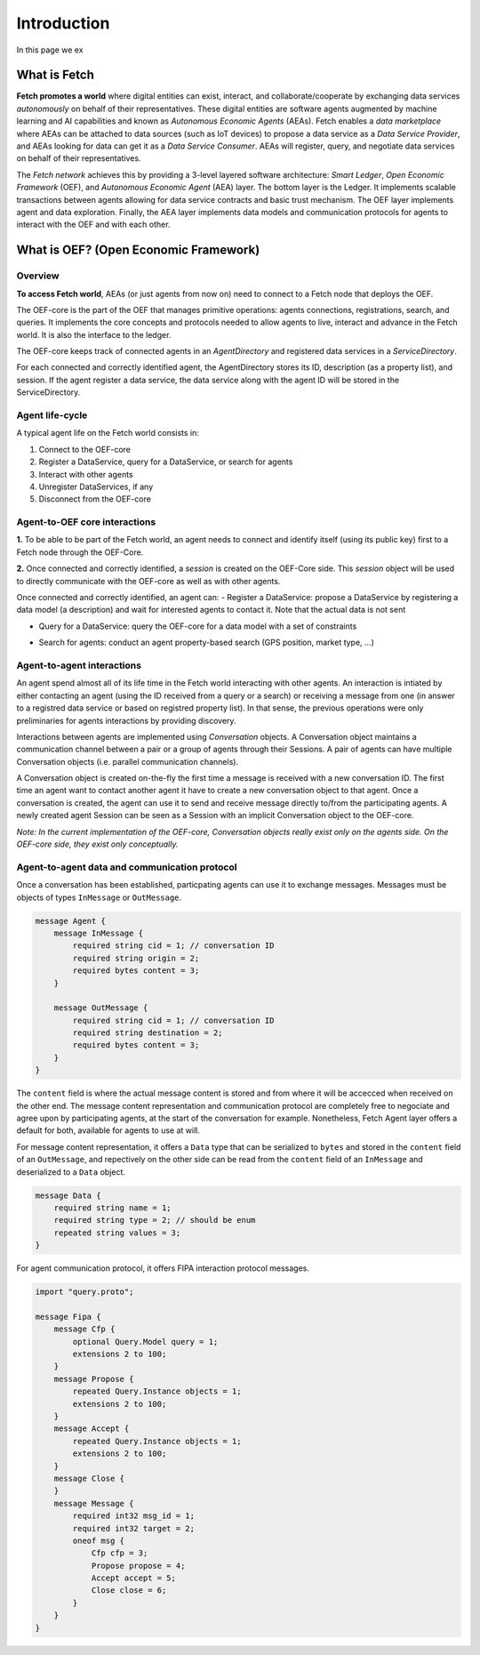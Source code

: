 .. _introduction:

Introduction
============

In this page we ex

What is Fetch
-------------

**Fetch promotes a world** where digital entities can exist, interact, and collaborate/cooperate by exchanging
data services *autonomously* on behalf of their representatives.
These digital entities are software agents augmented by machine
learning and AI capabilities and known as  *Autonomous Economic Agents* (AEAs).
Fetch enables a *data marketplace* where AEAs can be attached
to data sources (such as IoT devices) to propose a data service as a *Data Service Provider*,
and AEAs looking for data can get it as a *Data Service Consumer*. AEAs will register,
query, and negotiate data services on behalf of their representatives.

.. image:: https://github.com/uvue-git/OEFCorePython/wiki/imgs/fetch-world.png
   :target: https://github.com/uvue-git/OEFCorePython/wiki/imgs/fetch-world.png
   :alt: Fetch World

The *Fetch network* achieves this by providing a 3-level layered software architecture:
*Smart Ledger*, *Open Economic Framework* (OEF), and *Autonomous Economic Agent* (AEA) layer.
The bottom layer is the Ledger. It implements scalable transactions between agents
allowing for data service contracts and basic trust mechanism. The OEF layer implements agent and data exploration.
Finally, the AEA layer implements data models and communication protocols for agents
to interact with the OEF and with each other.

What is OEF? (Open Economic Framework)
--------------------------------------

Overview
~~~~~~~~

**To access Fetch world**, AEAs (or just agents from now on) need to connect to a Fetch node that deploys the OEF.

The OEF-core is the part of the OEF that manages primitive operations:
agents connections, registrations, search, and queries.
It implements the core concepts and protocols needed to allow agents
to live, interact and advance in the Fetch world.
It is also the interface to the ledger.

The OEF-core keeps track of connected agents in an *AgentDirectory* and registered data services
in a *ServiceDirectory*.

For each connected and correctly identified agent, the AgentDirectory stores its ID,
description (as a property list), and session. If the agent register a data service,
the data service along with the agent ID will be stored in the ServiceDirectory.

.. image:: https://github.com/uvue-git/OEFCorePython/wiki/imgs/oef-core.png
   :target: https://github.com/uvue-git/OEFCorePython/wiki/imgs/oef-core.png
   :alt: OEF-Core


Agent life-cycle
~~~~~~~~~~~~~~~~

A typical agent life on the Fetch world consists in:

1. Connect to the OEF-core
2. Register a DataService, query for a DataService, or search for agents
3. Interact with other agents
4. Unregister DataServices, if any
5. Disconnect from the OEF-core

Agent-to-OEF core interactions
~~~~~~~~~~~~~~~~~~~~~~~~~~~~~~

**1.** To be able to be part of the Fetch world, an agent needs to connect and identify
itself (using its public key) first to a Fetch node through the OEF-Core.


.. image:: https://github.com/uvue-git/OEFCorePython/wiki/imgs/operation-connect-2.png
   :target: https://github.com/uvue-git/OEFCorePython/wiki/imgs/operation-connect-2.png
   :alt: Connect Operation

**2.** Once connected and correctly identified, a *session* is created on the OEF-Core side.
This *session* object will be used to directly communicate with the OEF-core as well as
with other agents.

Once connected and correctly identified, an agent can:
- Register a DataService: propose a DataService by registering a data model (a description) and wait for interested agents to contact it. Note that the actual data is not sent

.. image:: https://github.com/uvue-git/OEFCorePython/wiki/imgs/operation-register.png
   :target: https://github.com/uvue-git/OEFCorePython/wiki/imgs/operation-register.png
   :alt: Register Operation

- Query for a DataService: query the OEF-core for a data model with a set of constraints

.. image:: https://github.com/uvue-git/OEFCorePython/wiki/imgs/operation-query.png
   :target: https://github.com/uvue-git/OEFCorePython/wiki/imgs/operation-query.png
   :alt: Query Operation

- Search for agents: conduct an agent property-based search (GPS position, market type, ...)

.. image:: https://github.com/uvue-git/OEFCorePython/wiki/imgs/operation-search.png
   :target: https://github.com/uvue-git/OEFCorePython/wiki/imgs/operation-search.png
   :alt: Search Operation


Agent-to-agent interactions
~~~~~~~~~~~~~~~~~~~~~~~~~~~

An agent spend almost all of its life time in the Fetch world
interacting with other agents. An interaction is intiated by either contacting
an agent (using the ID received from a query or a search) or receiving a message
from one (in answer to a registred data service or based on registred property list).
In that sense, the previous operations were only preliminaries for agents interactions by providing discovery.


Interactions between agents are implemented using *Conversation* objects.
A Conversation object maintains a communication channel between a pair or a group of agents through their Sessions.
A pair of agents can have multiple Conversation objects (i.e. parallel communication channels).

.. image:: https://github.com/uvue-git/OEFCorePython/wiki/imgs/oef-conversation.png
   :target: https://github.com/uvue-git/OEFCorePython/wiki/imgs/oef-conversation.png
   :alt: Conversations

A Conversation object is created on-the-fly the first time a message is received
with a new conversation ID. The first time an agent want to contact another agent
it have to create a new conversation object to that agent.
Once a conversation is created, the agent can use it to send and receive message
directly to/from the participating agents.
A newly created agent Session can be seen as a Session with an implicit Conversation object
to the OEF-core.

*Note: In the current implementation of the OEF-core, Conversation objects really exist only on
the agents side. On the OEF-core side, they exist only conceptually.*

Agent-to-agent data and communication protocol
~~~~~~~~~~~~~~~~~~~~~~~~~~~~~~~~~~~~~~~~~~~~~

Once a conversation has been established, particpating agents can use it to exchange messages.
Messages must be objects of types ``InMessage`` or ``OutMessage``.

.. code-block:: proto

  message Agent {
      message InMessage {
          required string cid = 1; // conversation ID
          required string origin = 2;
          required bytes content = 3;
      }

      message OutMessage {
          required string cid = 1; // conversation ID
          required string destination = 2;
          required bytes content = 3;
      }
  }


The ``content`` field is where the actual message content is stored
and from where it will be accecced when received on the other end.
The message content representation and communication protocol are completely
free to negociate and agree upon by participating agents,
at the start of the conversation for example.
Nonetheless, Fetch Agent layer offers a default for both, available for agents to use at will.

For message content representation, it offers a ``Data`` type that can be serialized
to ``bytes`` and stored in the ``content`` field of an ``OutMessage``, and repectively on the other side can be read
from the ``content`` field of an ``InMessage`` and deserialized to a ``Data`` object.

.. code-block:: proto

  message Data {
      required string name = 1;
      required string type = 2; // should be enum
      repeated string values = 3;
  }


For agent communication protocol, it offers FIPA interaction protocol messages.

.. code-block:: proto

  import "query.proto";

  message Fipa {
      message Cfp {
          optional Query.Model query = 1;
          extensions 2 to 100;
      }
      message Propose {
          repeated Query.Instance objects = 1;
          extensions 2 to 100;
      }
      message Accept {
          repeated Query.Instance objects = 1;
          extensions 2 to 100;
      }
      message Close {
      }
      message Message {
          required int32 msg_id = 1;
          required int32 target = 2;
          oneof msg {
              Cfp cfp = 3;
              Propose propose = 4;
              Accept accept = 5;
              Close close = 6;
          }
      }
  }
